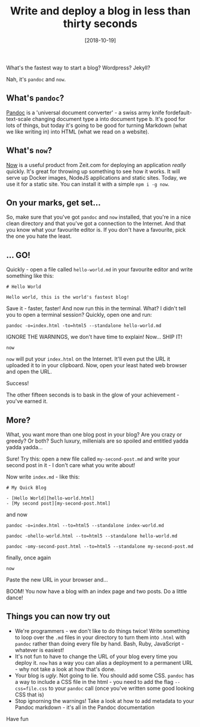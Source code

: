 #+TITLE: Write and deploy a blog in less than thirty seconds

#+DATE: [2018-10-19]

What's the fastest way to start a blog? Wordpress? Jekyll?

Nah, it's =pandoc= and =now=.

** What's =pandoc=?
   :PROPERTIES:
   :CUSTOM_ID: whats-pandoc
   :END:

[[http://pandoc.org/][Pandoc]] is a 'universal document converter' - a
swiss army knife fordefault-text-scale changing document type a into
document type b. It's good for lots of things, but today it's going to
be good for turning Markdown (what we like writing in) into HTML (what
we read on a website).

** What's =now=?
   :PROPERTIES:
   :CUSTOM_ID: whats-now
   :END:

[[https://zeit.co/now][Now]] is a useful product from Zeit.com for
deploying an application /really/ quickly. It's great for throwing up
something to see how it works. It will serve up Docker images, NodeJS
applications and static sites. Today, we use it for a static site. You
can install it with a simple =npm i -g now=.

** On your marks, get set...
   :PROPERTIES:
   :CUSTOM_ID: on-your-marks-get-set
   :END:

So, make sure that you've got =pandoc= and =now= installed, that you're
in a nice clean directory and that you've got a connection to the
Internet. And that you know what your favourite editor is. If you don't
have a favourite, pick the one you hate the least.

** ... GO!
   :PROPERTIES:
   :CUSTOM_ID: go
   :END:

Quickly - open a file called =hello-world.md= in your favourite editor
and write something like this:

#+BEGIN_EXAMPLE
  # Hello World

  Hello world, this is the world's fastest blog!
#+END_EXAMPLE

Save it - faster, faster! And now run this in the terminal. What? I
didn't tell you to open a terminal session? Quickly, open one and run:

#+BEGIN_EXAMPLE
  pandoc -o=index.html -to=html5 --standalone hello-world.md
#+END_EXAMPLE

IGNORE THE WARNINGS, we don't have time to explain! Now... SHIP IT!

#+BEGIN_EXAMPLE
  now
#+END_EXAMPLE

=now= will put your =index.html= on the Internet. It'll even put the URL
it uploaded it to in your clipboard. Now, open your least hated web
browser and open the URL.

Success!

The other fifteen seconds is to bask in the glow of your achievement -
you've earned it.

** More?
   :PROPERTIES:
   :CUSTOM_ID: more
   :END:

What, you want more than one blog post in your blog? Are you crazy or
greedy? Or both? Such luxury, millenials are so spoiled and entitled
yadda yadda yadda...

Sure! Try this: open a new file called =my-second-post.md= and write
your second post in it - I don't care what you write about!

Now write =index.md= - like this:

#+BEGIN_EXAMPLE
  # My Quick Blog

  - [Hello World][hello-world.html]
  - [My second post][my-second-post.html]
#+END_EXAMPLE

and now

#+BEGIN_EXAMPLE
  pandoc -o=index.html --to=html5 --standalone index-world.md
#+END_EXAMPLE

#+BEGIN_EXAMPLE
  pandoc -ohello-world.html --to=html5 --standalone hello-world.md
#+END_EXAMPLE

#+BEGIN_EXAMPLE
  pandoc -omy-second-post.html --to=html5 --standalone my-second-post.md
#+END_EXAMPLE

finally, once again

#+BEGIN_EXAMPLE
  now
#+END_EXAMPLE

Paste the new URL in your browser and...

BOOM! You now have a blog with an index page and two posts. Do a little
dance!

** Things you can now try out
   :PROPERTIES:
   :CUSTOM_ID: things-you-can-now-try-out
   :END:

- We're programmers - we don't like to do things twice! Write something
  to loop over the =.md= files in your directory to turn them into
  =.html= with =pandoc= rather than doing every file by hand. Bash,
  Ruby, JavaScript - whatever is easiest!
- It's not fun to have to change the URL of your blog every time you
  deploy it. =now= has a way you can alias a deployment to a permanent
  URL - why not take a look at how that's done.
- Your blog is /ugly/. Not going to lie. You should add some CSS.
  =pandoc= has a way to include a CSS file in the html - you need to add
  the flag =--css=file.css= to your =pandoc= call (once you've written
  some good looking CSS that is)
- Stop ignorning the warnings! Take a look at how to add metadata to
  your Pandoc markdown - it's all in the Pandoc documentation

Have fun
